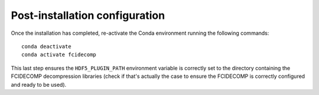 Post-installation configuration
-------------------------------

Once the installation has completed, re-activate the Conda environment running the following commands::

    conda deactivate
    conda activate fcidecomp

This last step ensures the ``HDF5_PLUGIN_PATH`` environment variable is correctly set to the directory containing the
FCIDECOMP decompression libraries (check if that's actually the case to ensure the FCIDECOMP is correctly configured
and ready to be used).